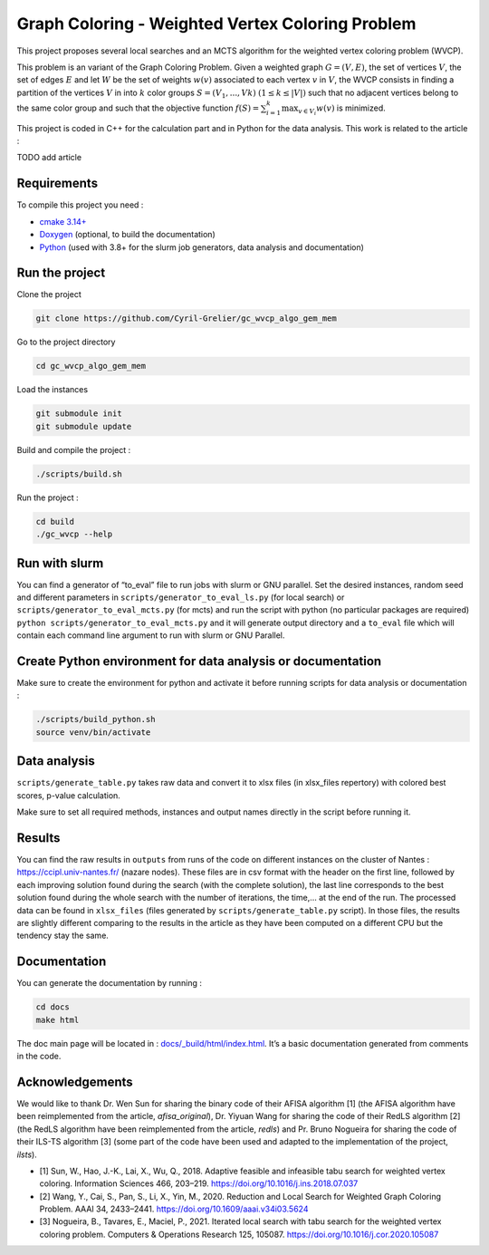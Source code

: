 Graph Coloring - Weighted Vertex Coloring Problem
=================================================

|MIT License|

This project proposes several local searches and an MCTS algorithm for the weighted vertex coloring problem (WVCP).

This problem is an variant of the Graph Coloring Problem. Given a weighted graph :math:`G=(V,E)`, the set of vertices :math:`V`, the set of edges :math:`E` and let :math:`W` be the set of weights :math:`w(v)` associated to each vertex :math:`v` in :math:`V`, the WVCP consists in finding a partition of the vertices :math:`V` in into :math:`k` color groups :math:`S=(V_1,...,Vk)` :math:`(1 \leq k \leq |V|)` such that no adjacent vertices belong to the same color group and such that the objective function :math:`f(S) = \sum_{i=1}^{k}\max_{v\in V_i}{w(v)}` is minimized.

This project is coded in C++ for the calculation part and in Python for the data analysis. This work is related to the article :

TODO add article


Requirements
------------

To compile this project you need :

-  `cmake 3.14+ <https://cmake.org/>`__
-  `Doxygen <https://www.doxygen.nl/index.html>`__ (optional, to build the documentation)
-  `Python <https://www.python.org/>`__ (used with 3.8+ for the slurm job generators, data analysis and documentation)

Run the project
---------------

Clone the project

.. code:: bash

    git clone https://github.com/Cyril-Grelier/gc_wvcp_algo_gem_mem

Go to the project directory

.. code:: bash

    cd gc_wvcp_algo_gem_mem

Load the instances

.. code:: bash

    git submodule init
    git submodule update

Build and compile the project :

.. code:: bash

    ./scripts/build.sh

Run the project :

.. code:: bash

    cd build
    ./gc_wvcp --help

Run with slurm
--------------

You can find a generator of “to_eval” file to run jobs with slurm or GNU parallel. Set the desired instances, random seed and different parameters in ``scripts/generator_to_eval_ls.py`` (for local search) or ``scripts/generator_to_eval_mcts.py`` (for mcts) and run the script with python (no particular packages are required) ``python scripts/generator_to_eval_mcts.py`` and it will generate output directory and a ``to_eval`` file which will contain each command line argument to run with slurm or GNU Parallel.


Create Python environment for data analysis or documentation
------------------------------------------------------------

Make sure to create the environment for python and activate it before running scripts for data analysis or documentation :

.. code:: bash

    ./scripts/build_python.sh
    source venv/bin/activate


Data analysis
-------------

``scripts/generate_table.py`` takes raw data and convert it to xlsx files (in xlsx_files repertory) with colored best scores, p-value calculation.

Make sure to set all required methods, instances and output names directly in the script before running it.

Results
-------

You can find the raw results in ``outputs`` from runs of the code on different instances on the cluster of Nantes : https://ccipl.univ-nantes.fr/ (nazare nodes). These files are in csv format with the header on the first line, followed by each improving solution found during the search (with the complete solution), the last line corresponds to the best solution found during the whole search with the number of iterations, the time,… at the end of the run. The processed data can be found in ``xlsx_files`` (files generated by ``scripts/generate_table.py`` script). In those files, the results are slightly different comparing to the results in the article as they have been computed on a different CPU but the tendency stay the same.


Documentation
-------------

You can generate the documentation by running :

.. code:: bash

    cd docs
    make html

The doc main page will be located in :
`docs/_build/html/index.html <docs/_build/html/index.html>`__. It’s a basic documentation generated from comments in the code.


Acknowledgements
----------------

We would like to thank Dr. Wen Sun for sharing the binary code of their
AFISA algorithm [1] (the AFISA algorithm have been reimplemented from
the article, `afisa_original`), Dr. Yiyuan Wang for sharing the code
of their RedLS algorithm [2] (the RedLS algorithm have been
reimplemented from the article, `redls`) and Pr. Bruno Nogueira for
sharing the code of their ILS-TS algorithm [3] (some part of the code
have been used and adapted to the implementation of the project,
`ilsts`).

-  [1] Sun, W., Hao, J.-K., Lai, X., Wu, Q., 2018. Adaptive feasible and
   infeasible tabu search for weighted vertex coloring. Information
   Sciences 466, 203–219. https://doi.org/10.1016/j.ins.2018.07.037
-  [2] Wang, Y., Cai, S., Pan, S., Li, X., Yin, M., 2020. Reduction and
   Local Search for Weighted Graph Coloring Problem. AAAI 34, 2433–2441.
   https://doi.org/10.1609/aaai.v34i03.5624
-  [3] Nogueira, B., Tavares, E., Maciel, P., 2021. Iterated local
   search with tabu search for the weighted vertex coloring problem.
   Computers & Operations Research 125, 105087.
   https://doi.org/10.1016/j.cor.2020.105087

.. |MIT License| image:: https://img.shields.io/apm/l/atomic-design-ui.svg?
   :target: https://github.com/Cyril-Grelier/gc_wvcp_mcts/blob/main/LICENSE